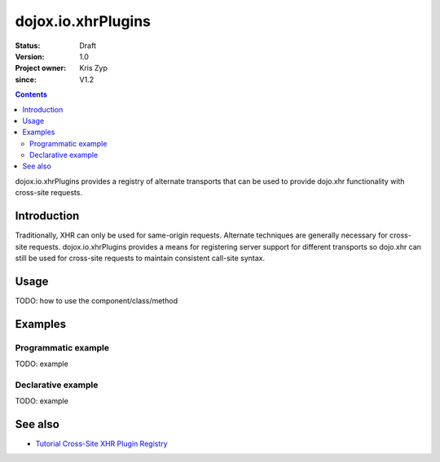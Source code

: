 .. _dojox/io/xhrPlugins:

===================
dojox.io.xhrPlugins
===================

:Status: Draft
:Version: 1.0
:Project owner: Kris Zyp
:since: V1.2

.. contents::
   :depth: 2

dojox.io.xhrPlugins provides a registry of alternate transports that can be used to provide dojo.xhr functionality with cross-site requests.


Introduction
============

Traditionally, XHR can only be used for same-origin requests. Alternate techniques are generally necessary for cross-site requests. dojox.io.xhrPlugins provides a means for registering server support for different transports so dojo.xhr can still be used for cross-site requests to maintain consistent call-site syntax.


Usage
=====

TODO: how to use the component/class/method

.. js ::
 
 <script type="text/javascript">
   // your code
 </script>



Examples
========

Programmatic example
--------------------

TODO: example

Declarative example
-------------------

TODO: example


See also
========

* `Tutorial Cross-Site XHR Plugin Registry <http://www.sitepen.com/blog/2008/07/31/cross-site-xhr-plugin-registry/>`_
